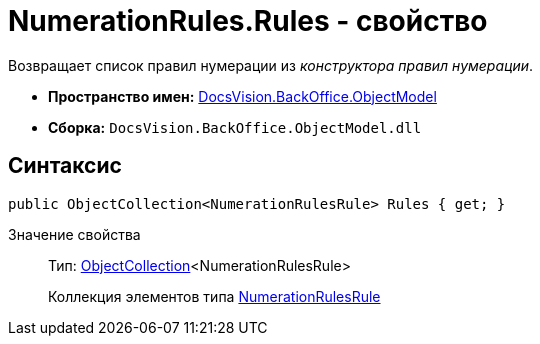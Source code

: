 = NumerationRules.Rules - свойство

Возвращает список правил нумерации из _конструктора правил нумерации_.

* *Пространство имен:* xref:api/DocsVision/Platform/ObjectModel/ObjectModel_NS.adoc[DocsVision.BackOffice.ObjectModel]
* *Сборка:* `DocsVision.BackOffice.ObjectModel.dll`

== Синтаксис

[source,csharp]
----
public ObjectCollection<NumerationRulesRule> Rules { get; }
----

Значение свойства::
Тип: xref:api/DocsVision/Platform/ObjectModel/ObjectCollection_CL.adoc[ObjectCollection]<NumerationRulesRule>
+
Коллекция элементов типа xref:xref:api/DocsVision/BackOffice/ObjectModel/NumerationRulesRule_CL.adoc[NumerationRulesRule]
